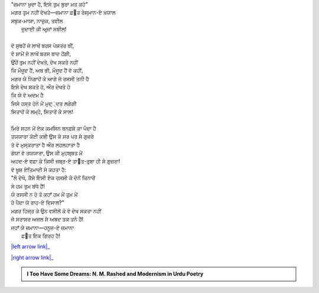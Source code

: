 .. title: §21ـ ਜ਼ਮਾਨਾ ਖ਼ੁਦਾ ਹੈ
.. slug: itoohavesomedreams/poem_21
.. date: 2016-02-04 19:53:35 UTC
.. tags: poem itoohavesomedreams rashid
.. link: 
.. description: Devanagari version of "Zamānah ḳhudā hai"
.. type: text



| "ਜ਼ਮਾਨਾ ਖ਼ੁਦਾ ਹੈ, ਇਸੇ ਤੁਮ ਬੁਰਾ ਮਤ ਕਹੋ"
| ਮਗਰ ਤੁਮ ਨਹੀਂ ਦੇਖਤੇ—ਜ਼ਮਾਨਾ ਫ਼੘ਤ ਰੇਸ੍ਮਾਨ-ਏ ਖ਼ਯਾਲ
| ਸਬੁਕ-ਮਾਯਾ, ਨਾਜ਼ੁਕ, ਤਵੀਲ
|     ਜੁਦਾਈ ਕੀ ਅਰ੍ਜ਼ਾਂ ਸਬੀਲ!
| 
| ਵੋ ਸੁਬਹੇਂ ਜੋ ਲਾਖੋਂ ਬਰਸ ਪੇਸ਼ਤਰ ਥੀਂ,
| ਵੋ ਸ਼ਾਮੇਂ ਜੋ ਲਾਖੋਂ ਬਰਸ ਬਾਦ ਹੋਂਗੀ,
| ਉਂਹੇਂ ਤੁਮ ਨਹੀਂ ਦੇਖਤੇ, ਦੇਖ ਸਕਤੇ ਨਹੀਂ
| ਕਿ ਮੌਜੂਦ ਹੈਂ, ਅਬ ਭੀ, ਮੌਜੂਦ ਹੈਂ ਵੋ ਕਹੀਂ,
| ਮਗਰ ਯੇ ਨਿਗਾਹੋਂ ਕੇ ਆਗੇ ਜੋ ਰਸਸੀ ਤਨੀ ਹੈ
| ਇਸੇ ਦੇਖ ਸਕਤੇ ਹੋ, ਔਰ ਦੇਖਤੇ ਹੋ
| ਕਿ ਯੇ ਵੋ ਅਦਮ ਹੈ
| ਜਿਸੇ ਹਸ੍ਤ ਹੋਨੇ ਮੇਂ ਮੁਦ੍੍ਦਤ ਲਗੇਗੀ
| ਸਿਤਾਰੋਂ ਕੇ ਲਮ੍ਹੇ, ਸਿਤਾਰੋਂ ਕੇ ਸਾਲ!
| 
| ਮਿਰੇ ਸਹਨ ਮੇਂ ਏਕ ਕਮਸਿਨ ਬਨਫ਼ਸ਼ੇ ਕਾ ਪੌਦਾ ਹੈ
| ਤਯਯਾਰਾ ਕੋਈ ਕਭੀ ਉਸ ਕੇ ਸਰ ਪਰ ਸੇ ਗੁਜ਼ਰੇ
| ਤੋ ਵੋ ਮੁਸ੍ਕਰਾਤਾ ਹੈ ਔਰ ਲਹਲਹਾਤਾ ਹੈ
| ਗੋਯਾ ਵੋ ਤਯਯਾਰਾ, ਉਸ ਕੀ ਮੁਹਬ੍ਬਤ ਮੇਂ
| ਅਹਦ-ਏ ਵਫ਼ਾ ਕੇ ਕਿਸੀ ਜਬ੍ਰ-ਏ ਤਾ੘ਤ-ਰੁਬਾ ਹੀ ਸੇ ਗੁਜ਼ਰਾ!
| ਵੋ ਖ਼ੂਸ਼ ਏਤਿਮਾਦੀ ਸੇ ਕਹਤਾ ਹੈ:
| "ਲੋ ਦੇਖੋ, ਕੈਸੇ ਇਸੀ ਏਕ ਰਸਸੀ ਕੇ ਦੋਨੋਂ ਕਿਨਾਰੋਂ
| ਸੇ ਹਮ ਤੁਮ ਬਂਧੇ ਹੈਂ!
| ਯੇ ਰਸਸੀ ਨ ਹੋ ਤੋ ਕਹਾਁ ਹਮ ਮੇਂ ਤੁਮ ਮੇਂ
| ਹੋ ਪੈਦਾ ਯੇ ਰਾਹ-ਏ ਵਿਸਾਲ?"
| ਮਗਰ ਹਿਜ੍ਰ ਕੇ ਉਨ ਵਸੀਲੋਂ ਕੋ ਵੋ ਦੇਖ ਸਕਤਾ ਨਹੀਂ
| ਜੋ ਸਰਾਸਰ ਅਜ਼ਲ ਸੇ ਅਬਦ ਤਕ ਤਨੇ ਹੈਂ!
| ਜਹਾਁ ਯੇ ਜ਼ਮਾਨਾ—ਹਨੂਜ਼-ਏ ਜ਼ਮਾਨਾ
|     ਫ਼੘ਤ ਇਕ ਗਿਰਹ ਹੈ!

|left arrow link|_

|right arrow link|_



.. |left arrow link| replace:: :emoji:`arrow_left` §20. ਰੇਗ-ਏ ਦੀਰੂਜ਼ 
.. _left arrow link: /hi/itoohavesomedreams/poem_20

.. |right arrow link| replace::  §22. ਅਫ਼੍ਸਾਨਾ-ਏ ਸ਼ਹਰ :emoji:`arrow_right` 
.. _right arrow link: /hi/itoohavesomedreams/poem_22

.. admonition:: I Too Have Some Dreams: N. M. Rashed and Modernism in Urdu Poetry


  .. link_figure:: /itoohavesomedreams/
        :title: I Too Have Some Dreams Resource Page
        :class: link-figure
        :image_url: /galleries/i2havesomedreams/i2havesomedreams-small.jpg
        
.. _جمیل نوری نستعلیق فانٹ: http://ur.lmgtfy.com/?q=Jameel+Noori+nastaleeq
 


